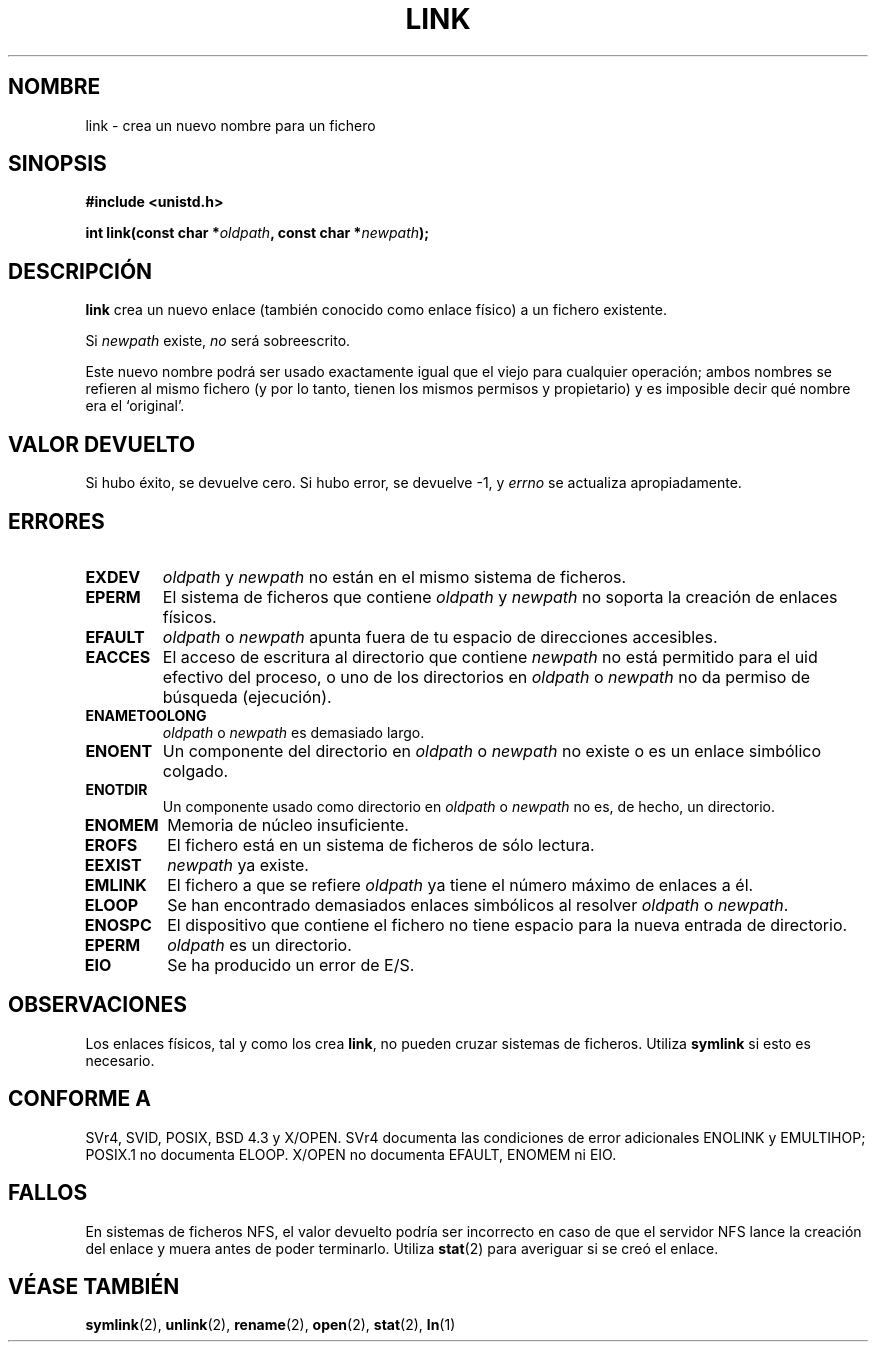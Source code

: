 .\" Hey Emacs! This file is -*- nroff -*- source.
.\"
.\" This manpage is Copyright (C) 1992 Drew Eckhardt;
.\"                               1993 Michael Haardt, Ian Jackson.
.\"
.\" Permission is granted to make and distribute verbatim copies of this
.\" manual provided the copyright notice and this permission notice are
.\" preserved on all copies.
.\"
.\" Permission is granted to copy and distribute modified versions of this
.\" manual under the conditions for verbatim copying, provided that the
.\" entire resulting derived work is distributed under the terms of a
.\" permission notice identical to this one
.\" 
.\" Since the Linux kernel and libraries are constantly changing, this
.\" manual page may be incorrect or out-of-date.  The author(s) assume no
.\" responsibility for errors or omissions, or for damages resulting from
.\" the use of the information contained herein.  The author(s) may not
.\" have taken the same level of care in the production of this manual,
.\" which is licensed free of charge, as they might when working
.\" professionally.
.\" 
.\" Formatted or processed versions of this manual, if unaccompanied by
.\" the source, must acknowledge the copyright and authors of this work.
.\"
.\" Modified Fri Jul 23 22:01:51 1993 Rik Faith <faith@cs.unc.edu>
.\" Modified Sun Aug 21 18:18:14 1994: Michael Haardt's NFS diffs were
.\"          applied by hand <faith@cs.unc.edu>
.\" Translated 25 Feb 1998 by Vicente Pastor Gómez <VPASTORG@santandersupernet.com , vicpastor@hotmail.com>
.\" Traslation revised 21 April 1998 by Juan Piernas <piernas@dif.um.es>
.\" Traslation revised Mon Aug 17 1998 by Juan Piernas <piernas@ditec.um.es>
.\"
.TH LINK 2 "10 diciembre 1997" "Linux 2.0.30" "Manual del Programador de Linux"
.SH NOMBRE
link \- crea un nuevo nombre para un fichero
.SH SINOPSIS
.B #include <unistd.h>
.sp
.BI "int link(const char *" oldpath ", const char *" newpath );
.SH DESCRIPCIÓN
.B link
crea un nuevo enlace (también conocido como enlace físico) a un fichero
existente.

Si
.I newpath
existe,
.I no
será sobreescrito.

Este nuevo nombre podrá ser usado exactamente igual que el viejo para cualquier
operación; ambos nombres se refieren al mismo fichero (y por lo tanto, tienen
los mismos permisos y propietario) y es imposible decir qué nombre era el
`original'.
.SH "VALOR DEVUELTO"
Si hubo éxito, se devuelve cero. Si hubo error, se devuelve \-1, y
.I errno
se actualiza apropiadamente.
.SH ERRORES
.TP
.B EXDEV
.IR oldpath " y " newpath
no están en el mismo sistema de ficheros.
.TP
.B EPERM
El sistema de ficheros que contiene
.IR oldpath " y " newpath
no soporta la creación de enlaces físicos.
.TP
.B EFAULT
.IR oldpath " o " newpath " apunta fuera de tu espacio de direcciones
accesibles.
.TP
.B EACCES
El acceso de escritura al directorio que contiene
.I newpath
no está permitido para el uid efectivo del proceso, o uno de los directorios en
.IR oldpath " o " newpath
no da permiso de búsqueda (ejecución).
.TP
.B ENAMETOOLONG
.IR oldpath " o " newpath " es demasiado largo."
.TP
.B ENOENT
Un componente del directorio en
.IR oldpath " o " newpath
no existe o es un enlace simbólico colgado.
.TP
.B ENOTDIR
Un componente usado como directorio en
.IR oldpath " o " newpath
no es, de hecho, un directorio.
.TP
.B ENOMEM
Memoria de núcleo insuficiente.
.TP
.B EROFS
El fichero está en un sistema de ficheros de sólo lectura.
.TP
.B EEXIST
.I newpath
ya existe.
.TP
.B EMLINK
El fichero a que se refiere
.I oldpath
ya tiene el número máximo de enlaces a él.
.TP
.B ELOOP
Se han encontrado demasiados enlaces simbólicos al resolver
.IR oldpath " o " newpath .
.TP
.B ENOSPC
El dispositivo que contiene el fichero no tiene espacio para la nueva entrada
de directorio.
.TP
.B EPERM
.I oldpath
es un directorio.
.TP
.B EIO
Se ha producido un error de E/S.
.SH OBSERVACIONES
Los enlaces físicos, tal y como los crea
.BR link ,
no pueden cruzar sistemas de ficheros. Utiliza
.B symlink
si esto es necesario.
.SH "CONFORME A"
SVr4, SVID, POSIX, BSD 4.3 y X/OPEN. SVr4 documenta las condiciones de error
adicionales ENOLINK y EMULTIHOP; POSIX.1 no documenta ELOOP.
X/OPEN no documenta EFAULT, ENOMEM ni EIO.
.SH FALLOS
En sistemas de ficheros NFS, el valor devuelto podría ser incorrecto en
caso de que el servidor NFS lance la creación del enlace y muera antes de
poder terminarlo. Utiliza
.BR stat (2)
para averiguar si se creó el enlace.
.SH "VÉASE TAMBIÉN"
.BR symlink (2),
.BR unlink (2),
.BR rename (2),
.BR open (2),
.BR stat (2),
.BR ln (1)
